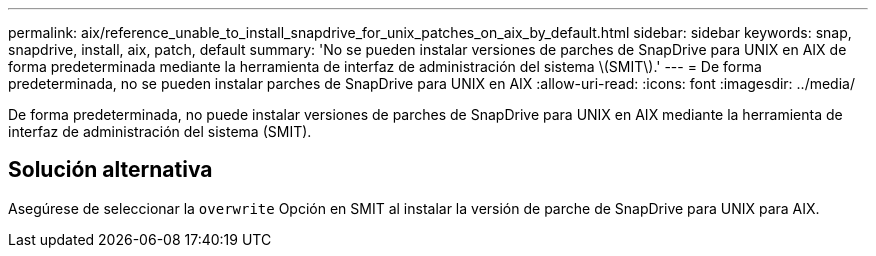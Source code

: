 ---
permalink: aix/reference_unable_to_install_snapdrive_for_unix_patches_on_aix_by_default.html 
sidebar: sidebar 
keywords: snap, snapdrive, install, aix, patch, default 
summary: 'No se pueden instalar versiones de parches de SnapDrive para UNIX en AIX de forma predeterminada mediante la herramienta de interfaz de administración del sistema \(SMIT\).' 
---
= De forma predeterminada, no se pueden instalar parches de SnapDrive para UNIX en AIX
:allow-uri-read: 
:icons: font
:imagesdir: ../media/


[role="lead"]
De forma predeterminada, no puede instalar versiones de parches de SnapDrive para UNIX en AIX mediante la herramienta de interfaz de administración del sistema (SMIT).



== Solución alternativa

Asegúrese de seleccionar la `overwrite` Opción en SMIT al instalar la versión de parche de SnapDrive para UNIX para AIX.
